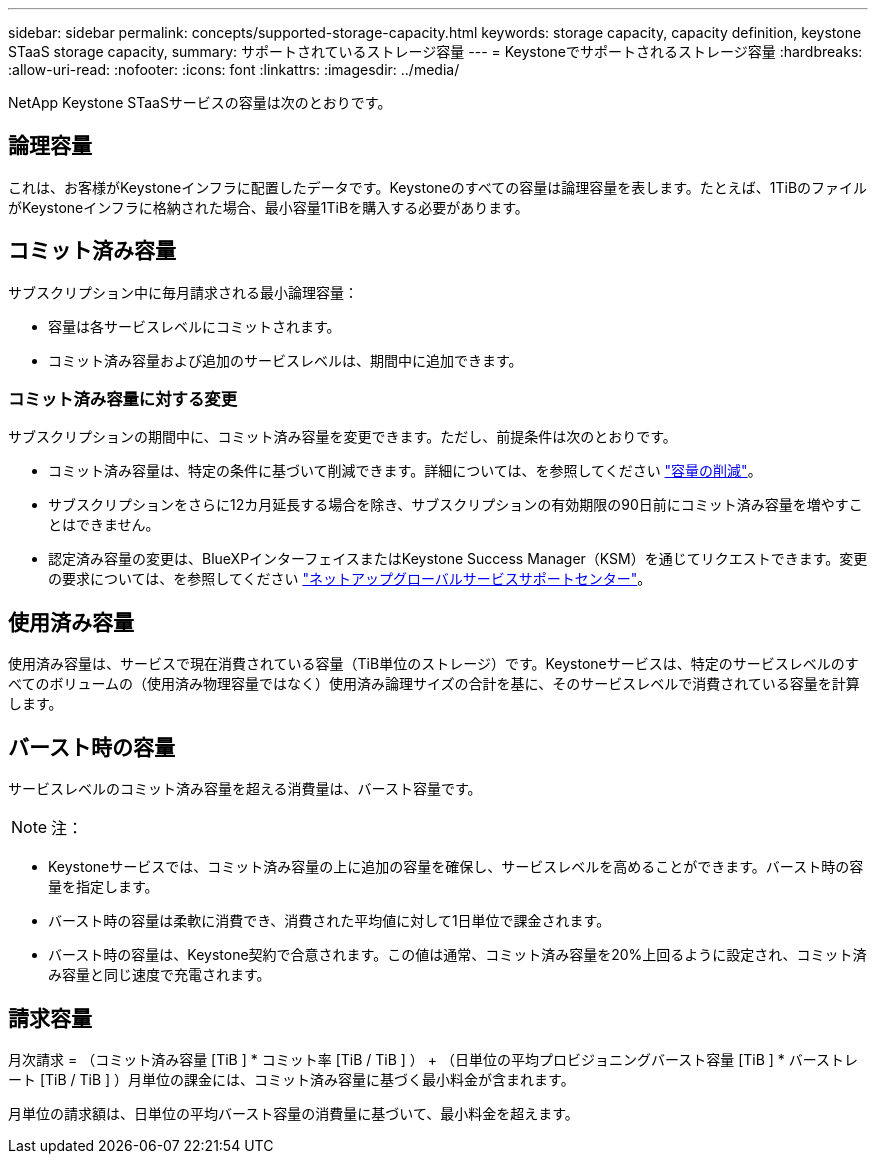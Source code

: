 ---
sidebar: sidebar 
permalink: concepts/supported-storage-capacity.html 
keywords: storage capacity, capacity definition, keystone STaaS storage capacity, 
summary: サポートされているストレージ容量 
---
= Keystoneでサポートされるストレージ容量
:hardbreaks:
:allow-uri-read: 
:nofooter: 
:icons: font
:linkattrs: 
:imagesdir: ../media/


[role="lead"]
NetApp Keystone STaaSサービスの容量は次のとおりです。



== 論理容量

これは、お客様がKeystoneインフラに配置したデータです。Keystoneのすべての容量は論理容量を表します。たとえば、1TiBのファイルがKeystoneインフラに格納された場合、最小容量1TiBを購入する必要があります。



== コミット済み容量

サブスクリプション中に毎月請求される最小論理容量：

* 容量は各サービスレベルにコミットされます。
* コミット済み容量および追加のサービスレベルは、期間中に追加できます。




=== コミット済み容量に対する変更

サブスクリプションの期間中に、コミット済み容量を変更できます。ただし、前提条件は次のとおりです。

* コミット済み容量は、特定の条件に基づいて削減できます。詳細については、を参照してください link:../concepts/capacity-requirements.html["容量の削減"]。
* サブスクリプションをさらに12カ月延長する場合を除き、サブスクリプションの有効期限の90日前にコミット済み容量を増やすことはできません。
* 認定済み容量の変更は、BlueXPインターフェイスまたはKeystone Success Manager（KSM）を通じてリクエストできます。変更の要求については、を参照してください link:../concepts/gssc.html["ネットアップグローバルサービスサポートセンター"]。




== 使用済み容量

使用済み容量は、サービスで現在消費されている容量（TiB単位のストレージ）です。Keystoneサービスは、特定のサービスレベルのすべてのボリュームの（使用済み物理容量ではなく）使用済み論理サイズの合計を基に、そのサービスレベルで消費されている容量を計算します。



== バースト時の容量

サービスレベルのコミット済み容量を超える消費量は、バースト容量です。


NOTE: 注：

* Keystoneサービスでは、コミット済み容量の上に追加の容量を確保し、サービスレベルを高めることができます。バースト時の容量を指定します。
* バースト時の容量は柔軟に消費でき、消費された平均値に対して1日単位で課金されます。
* バースト時の容量は、Keystone契約で合意されます。この値は通常、コミット済み容量を20%上回るように設定され、コミット済み容量と同じ速度で充電されます。




== 請求容量

月次請求 = （コミット済み容量 [TiB ] * コミット率 [TiB / TiB ] ） + （日単位の平均プロビジョニングバースト容量 [TiB ] * バーストレート [TiB / TiB ] ）月単位の課金には、コミット済み容量に基づく最小料金が含まれます。

月単位の請求額は、日単位の平均バースト容量の消費量に基づいて、最小料金を超えます。
